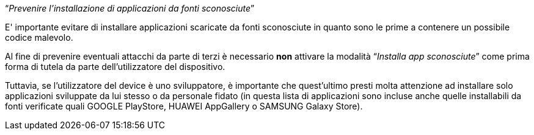 [.text-center]
"`__Prevenire l'installazione di applicazioni da fonti sconosciute__`"

E' importante evitare di installare applicazioni scaricate da fonti sconosciute in quanto sono le prime a contenere un possibile codice malevolo.

Al fine di prevenire eventuali attacchi da parte di terzi è necessario **non** attivare la modalità "`__Installa app sconosciute__`" come prima forma di tutela da parte dell'utilizzatore del dispositivo.

Tuttavia, se l'utilizzatore del device è uno sviluppatore, è importante che quest'ultimo presti molta attenzione ad installare solo applicazioni sviluppate da lui stesso o da personale fidato (in questa lista di applicazioni sono incluse anche quelle installabili da fonti verificate quali GOOGLE PlayStore, HUAWEI AppGallery o SAMSUNG Galaxy Store).
